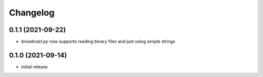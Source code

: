 Changelog
=========

0.1.1 (2021-09-22)
------------------

- `broadcast.py` now supports reading binary files and just using simple strings


0.1.0 (2021-09-14)
------------------

- initial release

